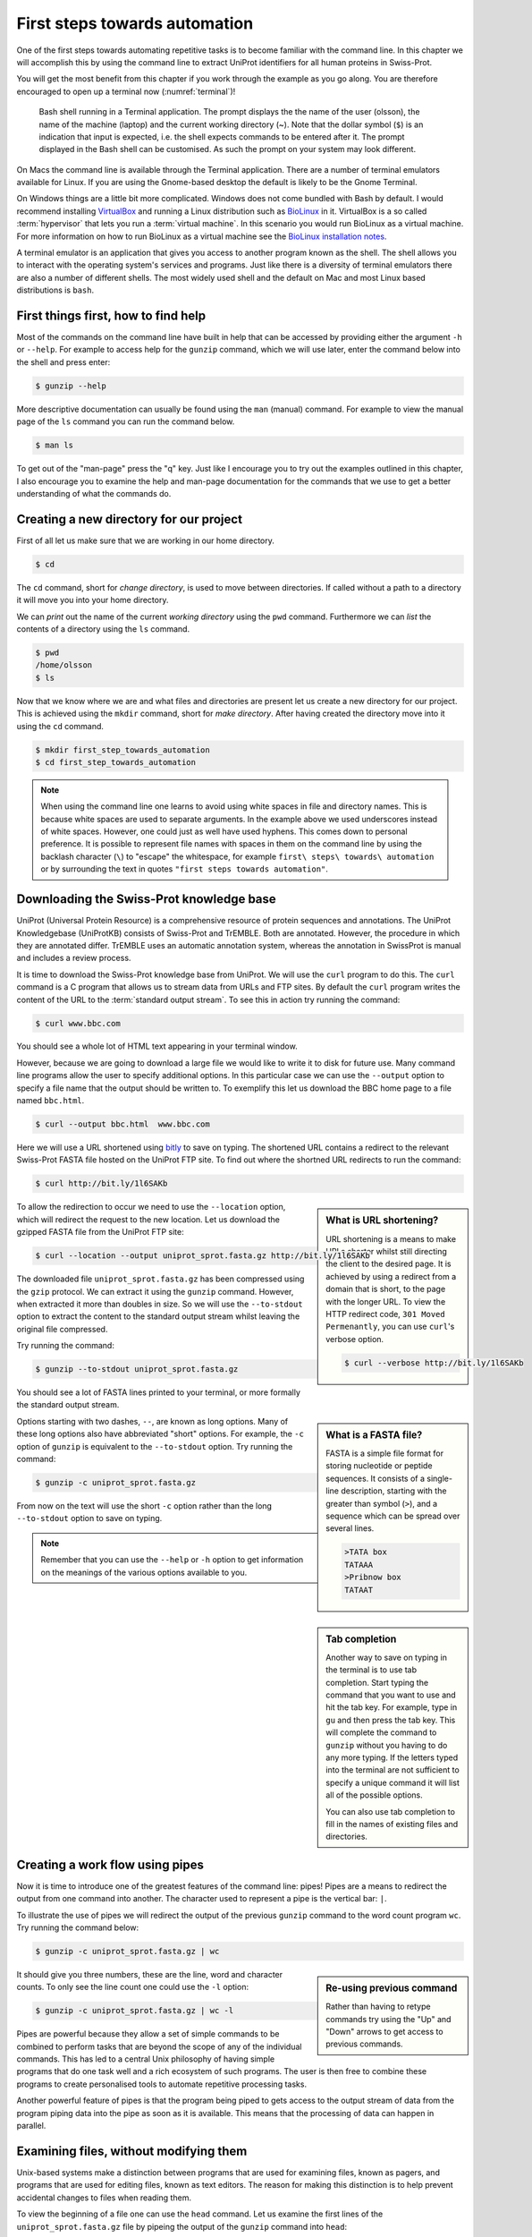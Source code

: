 First steps towards automation
==============================

One of the first steps towards automating repetitive tasks is to become
familiar with the command line. In this chapter we will accomplish this by
using the command line to extract UniProt identifiers for all human proteins in
Swiss-Prot.

You will get the most benefit from this chapter if you work through the example
as you go along. You are therefore encouraged to open up a terminal now
(:numref:`terminal`)!

.. _terminal:
.. figure:: images/terminal.png
   :alt: Bash shell running in a Mac Terminal.

   Bash shell running in a Terminal application. The prompt displays the the
   name of the user (olsson), the name of the machine (laptop) and the current
   working directory (~). Note that the dollar symbol (``$``) is an indication
   that input is expected, i.e. the shell expects commands to be entered after
   it. The prompt displayed in the Bash shell can be customised. As such the
   prompt on your system may look different.

On Macs the command line is available through the Terminal application. There
are a number of terminal emulators available for Linux. If you are using the
Gnome-based desktop the default is likely to be the Gnome Terminal.

On Windows things are a little bit more complicated. Windows does not come
bundled with Bash by default. I would recommend installing
`VirtualBox <https://www.virtualbox.org/>`_ and running a Linux distribution
such as `BioLinux <http://environmentalomics.org/bio-linux-download/>`_ in
it. VirtualBox is a so called :term:`hypervisor` that lets you run a :term:`virtual
machine`. In this scenario you would run BioLinux as a virtual machine.
For more information on how to run BioLinux as a virtual machine see the
`BioLinux installation notes <http://environmentalomics.org/bio-linux-installation/>`_.

A terminal emulator is an application that gives you access to another program
known as the shell. The shell allows you to interact with the operating system's
services and programs. Just like there is a diversity of terminal emulators
there are also a number of different shells. The most widely used shell and the
default on Mac and most Linux based distributions is ``bash``.


First things first, how to find help
------------------------------------

Most of the commands on the command line have built in help that can be accessed by
providing either the argument ``-h`` or ``--help``. For example to access help for
the ``gunzip`` command, which we will use later, enter the command below into the shell
and press enter:

.. code-block:: none

    $ gunzip --help

More descriptive documentation can usually be found using the ``man`` (manual)
command. For example to view the manual page of the ``ls`` command you can run
the command below.

.. code-block:: none

    $ man ls

To get out of the "man-page" press the "q" key. Just like I encourage you to try
out the examples outlined in this chapter, I also encourage you to examine the
help and man-page documentation for the commands that we use to get a better
understanding of what the commands do.


Creating a new directory for our project
----------------------------------------

First of all let us make sure that we are working in our home directory.

.. code-block:: none

    $ cd

The ``cd`` command, short for *change directory*, is used to move between
directories. If called without a path to a directory it will move you into your
home directory.

We can *print* out the name of the current *working directory* using the ``pwd``
command. Furthermore we can *list* the contents of a directory using the ``ls``
command.

.. code-block:: none

    $ pwd
    /home/olsson
    $ ls

Now that we know where we are and what files and directories are present let us
create a new directory for our project. This is achieved using the ``mkdir``
command, short for *make directory*. After having created the directory move
into it using the ``cd`` command.

.. code-block:: none

    $ mkdir first_step_towards_automation
    $ cd first_step_towards_automation

.. note:: When using the command line one learns to avoid using white spaces in
          file and directory names. This is because white spaces are used to separate
          arguments. In the example above we used underscores instead of white spaces.
          However, one could just as well have used hyphens. This comes down to personal
          preference. It is possible to represent file names with spaces in them on the
          command line by using the backlash character (``\``) to "escape" the
          whitespace, for example ``first\ steps\ towards\ automation`` or by surrounding
          the text in quotes ``"first steps towards automation"``.


Downloading the Swiss-Prot knowledge base
-----------------------------------------

UniProt (Universal Protein Resource) is a comprehensive resource of protein
sequences and annotations. The UniProt Knowledgebase (UniProtKB) consists of 
Swiss-Prot and TrEMBLE. Both are annotated. However, the procedure in which
they are annotated differ. TrEMBLE uses an automatic annotation system, whereas
the annotation in SwissProt is manual and includes a review process.

It is time to download the Swiss-Prot knowledge base from UniProt. We will
use the ``curl`` program to do this.  The ``curl`` command is a C program that
allows us to stream data from URLs and FTP sites.  By default the ``curl``
program writes the content of the URL to the :term:`standard output stream`.
To see this in action try running the command:

.. code-block:: none

    $ curl www.bbc.com

You should see a whole lot of HTML text appearing in your terminal window.

However, because we are going to download a large file we would like to
write it to disk for future use. Many command line programs allow the user to
specify additional options. In this particular case we can use the
``--output`` option to specify a file name that the output should be
written to. To exemplify this let us download the BBC home page to a file named
``bbc.html``.

.. code-block:: none

    $ curl --output bbc.html  www.bbc.com

Here we will use a URL shortened using `bitly <https://bitly.com/>`_ to save on
typing. The shortened URL contains a redirect to the relevant Swiss-Prot FASTA
file hosted on the UniProt FTP site. To find out where the shortned URL redirects
to run the command:

.. code-block:: none

    $ curl http://bit.ly/1l6SAKb

.. sidebar:: What is URL shortening?

    URL shortening is a means to make URLs shorter whilst still directing the
    client to the desired page. It is achieved by using a redirect from a domain
    that is short, to the page with the longer URL. To view the HTTP redirect
    code, ``301 Moved Permenantly``, you can use ``curl``'s verbose option.

    .. code-block:: none

        $ curl --verbose http://bit.ly/1l6SAKb


To allow the redirection to occur we need to use the ``--location`` option,
which will redirect the request to the new location.
Let us download the gzipped FASTA file from the UniProt FTP site:

.. code-block:: none

    $ curl --location --output uniprot_sprot.fasta.gz http://bit.ly/1l6SAKb

The downloaded file ``uniprot_sprot.fasta.gz`` has been compressed using the
``gzip`` protocol.  We can extract it using the ``gunzip`` command.  However,
when extracted it more than doubles in size. So we will use the ``--to-stdout``
option to extract the content to the standard output stream whilst leaving the
original file compressed.

Try running the command:

.. code-block:: none

    $ gunzip --to-stdout uniprot_sprot.fasta.gz

You should see a lot of FASTA lines printed to your terminal, or more formally
the standard output stream.

.. sidebar:: What is a FASTA file?

    FASTA is a simple file format for storing nucleotide or peptide sequences.
    It consists of a single-line description, starting with the greater than
    symbol (``>``), and a sequence which can be spread over several lines.

    .. code-block:: none

        >TATA box
        TATAAA
        >Pribnow box
        TATAAT

Options starting with two dashes, ``--``, are known as long options. Many of
these long options also have abbreviated "short" options. For example, the
``-c`` option of ``gunzip`` is equivalent to the  ``--to-stdout`` option. Try
running the command:

.. code-block:: none

    $ gunzip -c uniprot_sprot.fasta.gz

From now on the text will use the short ``-c`` option rather than the long
``--to-stdout`` option to save on typing.

.. note:: Remember that you can use the ``--help`` or ``-h`` option to get
          information on the meanings of the various options available to you.


.. sidebar:: Tab completion

    Another way to save on typing in the terminal is to use tab completion.
    Start typing the command that you want to use and hit the tab key. For
    example, type in ``gu`` and then press the tab key. This will complete
    the command to ``gunzip`` without you having to do any more typing.
    If the letters typed into the terminal are not sufficient to specify
    a unique command it will list all of the possible options.

    You can also use tab completion to fill in the names of existing files and
    directories.


.. _creating_workflows_using_pipes:

Creating a work flow using pipes
--------------------------------

Now it is time to introduce one of the greatest features of the command line: pipes!
Pipes are a means to redirect the output from one command into another. The character
used to represent a pipe is the vertical bar: ``|``.

To illustrate the use of pipes we will redirect the output of the previous
``gunzip`` command to the word count program ``wc``. Try running the command
below:

.. code-block:: none

    $ gunzip -c uniprot_sprot.fasta.gz | wc

.. sidebar:: Re-using previous command

    Rather than having to retype commands try using the "Up" and "Down" arrows
    to get access to previous commands.

It should give you three numbers, these are the line, word and character counts. To
only see the line count one could use the ``-l`` option:

.. code-block:: none

    $ gunzip -c uniprot_sprot.fasta.gz | wc -l

Pipes are powerful because they allow a set of simple commands to be combined
to perform tasks that are beyond the scope of any of the individual commands.
This has led to a central Unix philosophy of having simple programs that do one
task well and a rich ecosystem of such programs. The user is then free to
combine these programs to create personalised tools to automate repetitive
processing tasks.

Another powerful feature of pipes is that the program being piped to gets
access to the output stream of data from the program piping data into the pipe
as soon as it is available. This means that the processing of data can happen
in parallel.


Examining files, without modifying them
---------------------------------------

Unix-based systems make a distinction between programs that are used for
examining files, known as pagers, and programs that are used for editing files,
known as text editors. The reason for making this distinction is to help prevent
accidental changes to files when reading them.

To view the beginning of a file one can use the ``head`` command. Let us examine
the first lines of the ``uniprot_sprot.fasta.gz`` file by pipeing the output of the
``gunzip`` command into ``head``:

.. code-block:: none

    $ gunzip -c uniprot_sprot.fasta.gz | head

You should see something like the output below being written to the terminal
window.

.. code-block:: none
   :caption: First ten lines of the ``uniprot_sprot.fasta.gz`` file. Note that
             the identifier lines have been truncated to only display the first
             65 characters.

    >sp|Q6GZX4|001R_FRG3G Putative transcription factor 001R OS=Frog ...
    MAFSAEDVLKEYDRRRRMEALLLSLYYPNDRKLLDYKEWSPPRVQVECPKAPVEWNNPPS
    EKGLIVGHFSGIKYKGEKAQASEVDVNKMCCWVSKFKDAMRRYQGIQTCKIPGKVLSDLD
    AKIKAYNLTVEGVEGFVRYSRVTKQHVAAFLKELRHSKQYENVNLIHYILTDKRVDIQHL
    EKDLVKDFKALVESAHRMRQGHMINVKYILYQLLKKHGHGPDGPDILTVKTGSKGVLYDD
    SFRKIYTDLGWKFTPL
    >sp|Q6GZX3|002L_FRG3G Uncharacterized protein 002L OS=Frog virus ...
    MSIIGATRLQNDKSDTYSAGPCYAGGCSAFTPRGTCGKDWDLGEQTCASGFCTSQPLCAR
    IKKTQVCGLRYSSKGKDPLVSAEWDSRGAPYVRCTYDADLIDTQAQVDQFVSMFGESPSL
    AERYCMRGVKNTAGELVSRVSSDADPAGGWCRKWYSAHRGPDQDAALGSFCIKNPGAADC

The beauty of the ``head`` command is that it allows you to quickly view the
beginning of a file without having to read in the content of the entire file.
The latter can present a real problem if working on "big data" files. In fact,
this is also the beauty of pipes, which allows downstream programs to work on
the stream of data without having to wait for it to be written to or read from
disk.

By default the ``head`` command writes out the first ten lines. However, this
can be modified using the ``-n`` option, for example to write out the first 20
lines:

.. code-block:: none

    $ gunzip -c uniprot_sprot.fasta.gz | head -n 20

Similarly, there is a ``tail`` command for displaying the tail end of a file,
again ten lines by default.

.. code-block:: none

    $ gunzip -c uniprot_sprot.fasta.gz | tail

You may have noticed that the workflow above, to view the last ten lines, took
a little longer to complete.  That is because we needed to decompress the whole
file before we could access the last ten lines of it.

To page through an entire file one can use the ``less`` command.

.. code-block:: none

    $ gunzip -c uniprot_sprot.fasta.gz | less

One can use the "Up" and "Down" arrows to navigate through the file using
``less``.  One can also use the "Space" key to move forward by an entire page,
hence the term pager. To page back one page press the "b" key. When you are
finished examining the file press "q" to quit ``less``.

.. sidebar:: How am I supposed to be able to remember that ``less`` is a pager?

    As you may have noticed, if one does not use a pager, the standard output
    is simply written to the terminal. This can be frustrating if the file is
    large and one wants to start reading at the top of the file and then page
    through it as one reads along. This is what pagers are for, moving
    through files one page at a time.  One of the original pager programs was
    called ``more``.  It simply displayed one page of output at a time and when
    one wanted "more" output one simply pressed the space key. A usability
    issue with the ``more`` program was that it did not allow users to go back
    up a page. The ``less`` pager was therefore developed to work around this
    issue. It implemented reverse scrolling and a number of other additional
    features not present in ``more``. However, ``less`` also implemented all
    the original features of the ``more`` program, resulting in the mnemonic
    "less is more".


Finding FASTA identifier lines corresponding to human proteins
--------------------------------------------------------------

Now that we have an idea of what the file looks like it is time to extract the
FASTA identifiers that correspond to human proteins.

A powerful command for finding lines of interest in text is the ``grep``
program, which can be used to search for strings and patterns. Let us use it to
search for the string "Homo":

.. code-block:: none

    $ gunzip -c uniprot_sprot.fasta.gz | grep Homo | less

To make the match more visible we can add the ``--color=always`` option, which
will highlight the matched string as red.

.. code-block:: none

    $ gunzip -c uniprot_sprot.fasta.gz | grep --color=always Homo | less

If you scroll through the matches you will notice that we have some false
positives. We can highlight these by performing another ``grep`` command that
finds lines that do not contain the string "sapiens", using the
``--invert-match`` option or the equivalent ``-v`` short option.

.. code-block:: none

    $ gunzip -c uniprot_sprot.fasta.gz | grep Homo | grep -v sapiens

To make the search more specific we can search for the string "OS=Homo sapiens".
To do this we need to surround the search pattern by quotes, which tells the shell that
the two parts separated by a white space should be treated as one argument.

.. code-block:: none

    $ gunzip -c uniprot_sprot.fasta.gz | grep "OS=Homo sapiens"

To work out how many lines were matched we can pipe the output of ``grep`` to
the ``wc`` command.

.. code-block:: none

    $ gunzip -c uniprot_sprot.fasta.gz | grep "OS=Homo sapiens" | wc -l


Extracting the UniProt identifiers
----------------------------------

Below are the first three lines identified using the ``grep`` command.

.. code-block:: none
   :caption: First three lines of the ``uniprot_sprot.fasta.gz`` file
             identified using the ``grep`` command. Note that the lines have
             been truncated to only display the first 65 characters.

    >sp|P31946|1433B_HUMAN 14-3-3 protein beta/alpha OS=Homo sapiens ...
    >sp|P62258|1433E_HUMAN 14-3-3 protein epsilon OS=Homo sapiens GN=...
    >sp|Q04917|1433F_HUMAN 14-3-3 protein eta OS=Homo sapiens GN=YWHA...


Now that we can identify description lines corresponding to human proteins we
want to extract the UniProt identifiers from them. In this instance we will use
the command ``cut`` to chop the line into smaller fragments, based on a
delimiter character, and print out the relevant fragment.  The delimiter we are
going to use is the vertical bar ("|"). This has got nothing to do with
pipeing, it is simply the character surrounding the UniProt identifier. By
splitting the line by "|" the UniProt id will be available in the second
fragment.

The command below makes use of the backslash character (``\``) at the end of
the first line.  This tells bash that the command continues on the next line.
You can use this syntax in your scripts and in the terminal. Alternatively, you
can simply include the content from both lines below in a single line, omitting
the ``\``.

.. code-block:: none

    $ gunzip -c uniprot_sprot.fasta.gz | grep "OS=Homo sapiens" \
    | cut -d '|' -f 2

In the above the ``-d`` option specifies the delimiter to use to split split
the line, in this instance the pipe symbol (``|``). The ``-f 2`` option
specifies that we want to extract the second field.

.. note:: Remember to try out these commands on your computer to see the
          actual output of the commands.


Using redirection to create an output file
------------------------------------------

By default the output from commands are written to the standard output stream.
Earlier we saw that we could use the pipes to redirect the output to another
command. However, it is also possible to redirect the output to a file, i.e.
save the output to a file.  This is achieved using the greater than symbol
(``>``). You can use the idea of an arrow as a mnemonic, the output is going
from the command into the file as indicated by the arrow.

.. code-block:: none

    $ gunzip -c uniprot_sprot.fasta.gz | grep "OS=Homo sapiens" \
    | cut -d '|' -f 2 > human_uniprot_ids.txt

Now if you run the ``ls`` command you will see the file
``human_uniprot_ids.txt`` in the directory and you can view its contents using
``less``:

.. code-block:: none

    $ less human_uniprot_ids.txt

.. sidebar:: The ``<`` redirection command

             There is a third type of redirection ``<``. This type of redirection
             is so common that it is often made implicit. The two commands below, for
             example, are equivalent.
            
             .. code-block:: none

                $ wc -l < human_uniprot_ids.txt
                   20197
                $ wc -l human_uniprot_ids.txt
                   20197 human_uniprot_ids.txt


Well done! You have just extracted the UniProt identifiers for all human
proteins in Swiss-Prot. Have a cup of tea and a biscuit.

The remainder of this chapter will go over some more useful commands for
working on the command line and reiterate some of the key take home messages.


Viewing the command history
---------------------------

Okay, so you have had a relaxing cup of tea and your head is no longer buzzing
from information overload. However, you have also forgotten how you managed to
extract those UniProt identifiers.

Not to worry. You can view the history of your previous commands using ``history``:

.. code-block:: none

    $ history

Note that each command has a history number associated with it.  You can use
the number in the history to rerun a previous command without having to
retype it. For example to rerun command number 597 you would type in:

.. code-block:: none

    $ !597

Note that the exclamation mark (``!``) in the above is required.


Clearing the terminal window
----------------------------

After having run the ``history`` command the terminal window is full of information.
However, you find it distracting to have all those commands staring at you whilst
you are trying to think.

To clear the screen of output one can use the ``clear`` command:

.. code-block:: none

    $ clear

Sometimes, for example if you try to view a binary file using a pager, your
shell can start displaying garbage. In these cases it may help to run the
``reset`` command.

.. code-block:: none

    $ reset

In general it is advisable to use ``clear`` as it only clears the terminal screen
whereas ``reset`` reinitialises the terminal.


Copying and renaming files
--------------------------

You want to store a copy of your ``human_uniprot_id.txt`` file in a backup
directory.

For this exercise let us start by creating a backup directory.

.. code-block:: none

    $ mkdir backup

Now we can copy the file into the backup directory using the ``cp`` command.

.. code-block:: none
    
    $ cp human_uniprot_id.txt backup/

The command above uses the original name of the file. However, we could have
given it a different name, for example including the date.

.. code-block:: none
    
    $ cp human_uniprot_id.txt backup/human_uniprot_id_2015-11-10.txt

Finally, suppose that one wanted to rename the original file to use hyphens
rather than under scores. To to this one would use the ``mv`` command, mnemonic
*move*. 

.. code-block:: none
    
    $ mv human_uniprot_id.txt human-uniprot-id.txt


Removing files and directories
------------------------------

Having experimented with the command line we want to clean up by removing
unwanted files and directories. 

One can remove files using the ``rm`` command:

.. code-block:: none

    $ rm backup/human_uniprot_id.txt

Empty directories can be removed using the ``rmdir`` command:
    
.. code-block:: none

    $ mkdir empty
    $ rmdir empty

To remove directories with files in them one can use the ``rm`` command with
the recursive option:

.. code-block:: none

    $ rm -r backup

.. warning:: Think twice before deleting files, they will be deleted permanently.
             When using ``rm`` there is no such thing as recycle bin from which
             the files can be recovered.


Key concepts
------------

- The command line is an excellent tool for automating repetitive tasks
- A terminal application provides access to a shell
- A shell allows you to interact with the operating system's services and programs
- The most commonly used shell is Bash
- Pipes can be used to combine different programs into more complicated work flows
- In general it is better to create small tools that do one thing well
- Think twice before deleting files
- Use the ``-help`` option  to understand a command and its options
